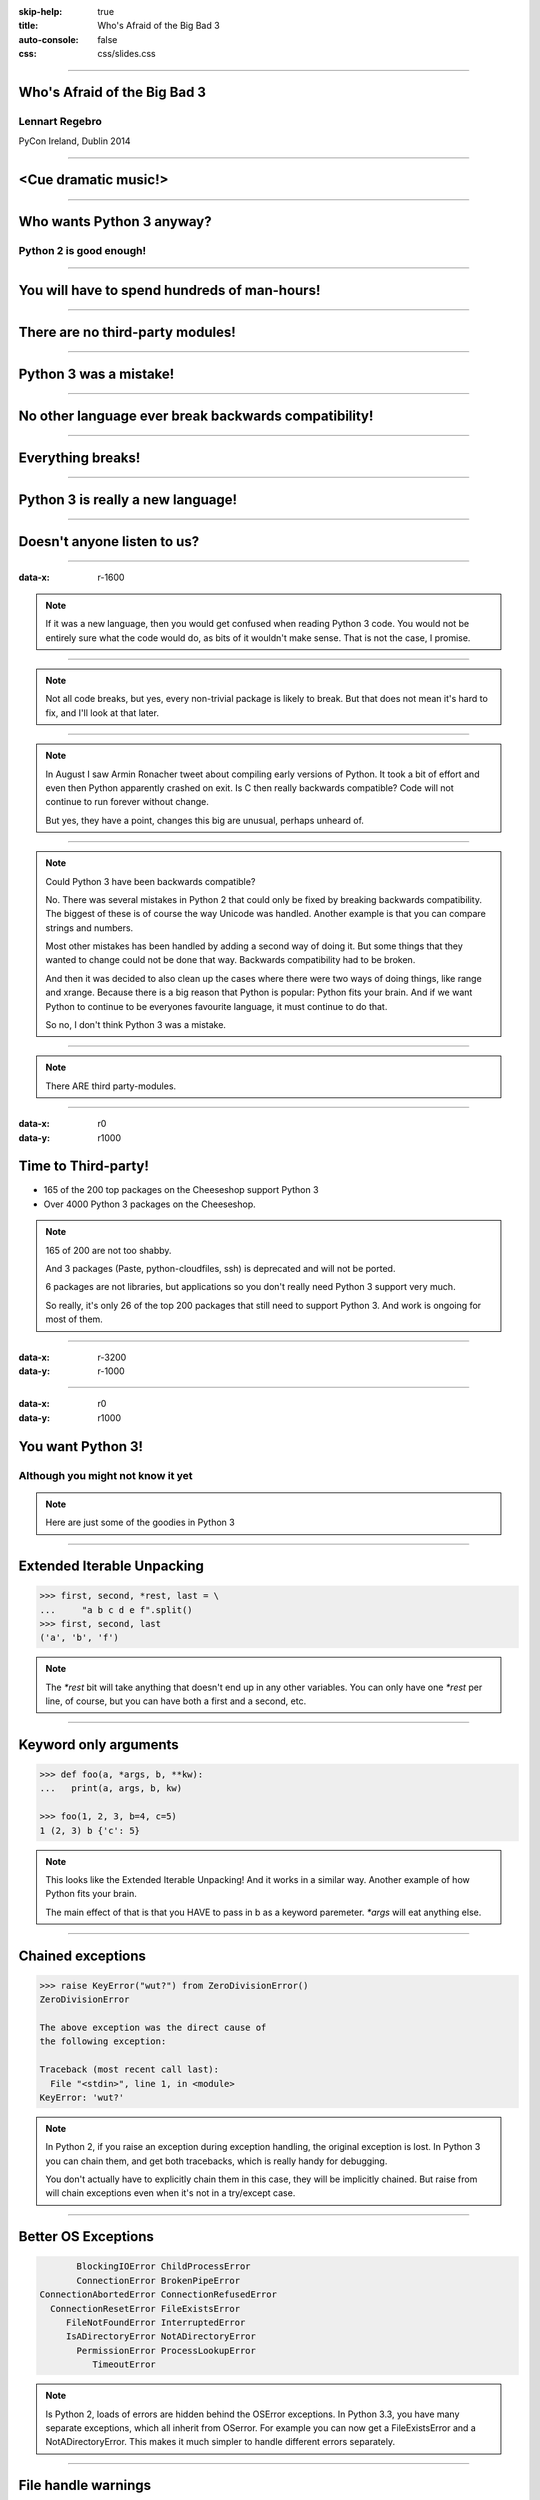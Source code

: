 :skip-help: true
:title: Who's Afraid of the Big Bad 3
:auto-console: false
:css: css/slides.css

----

Who's Afraid of the Big Bad 3
=============================

Lennart Regebro
---------------

PyCon Ireland, Dublin 2014

----

<Cue dramatic music!>
=====================

.. image:: images/giant.jpg


----

Who wants Python 3 anyway?
==========================

Python 2 is good enough!
------------------------

----

You will have to spend hundreds of man-hours!
=============================================

----

There are no third-party modules!
=================================

----

Python 3 was a mistake!
=======================

----

No other language ever break backwards compatibility!
=====================================================

----

Everything breaks!
==================

----

Python 3 is really a new language!
==================================

----

Doesn't anyone listen to us?
============================

.. image:: images/repressed.jpg

----

:data-x: r-1600

.. note::

    If it was a new language, then you would get confused when reading Python 3 code.
    You would not be entirely sure what the code would do, as bits of it wouldn't make sense.
    That is not the case, I promise.

----

.. note::

    Not all code breaks, but yes, every non-trivial package is likely to break.
    But that does not mean it's hard to fix, and I'll look at that later.

----

.. note::

    In August I saw Armin Ronacher tweet about compiling early versions of Python.
    It took a bit of effort and even then Python apparently crashed on exit.
    Is C then really backwards compatible?
    Code will not continue to run forever without change.

    But yes, they have a point, changes this big are unusual, perhaps unheard of.

----

.. note::

    Could Python 3 have been backwards compatible?

    No.
    There was several mistakes in Python 2 that could only be fixed by breaking backwards compatibility.
    The biggest of these is of course the way Unicode was handled.
    Another example is that you can compare strings and numbers.

    Most other mistakes has been handled by adding a second way of doing it.
    But some things that they wanted to change could not be done that way.
    Backwards compatibility had to be broken.

    And then it was decided to also clean up the cases where there were two ways of doing things, like range and xrange.
    Because there is a big reason that Python is popular: Python fits your brain.
    And if we want Python to continue to be everyones favourite language, it must continue to do that.

    So no, I don't think Python 3 was a mistake.

----

.. note::

    There ARE third party-modules.

----

:data-x: r0
:data-y: r1000

Time to Third-party!
====================

* 165 of the 200 top packages on the Cheeseshop support Python 3

* Over 4000 Python 3 packages on the Cheeseshop.

.. image:: images/py3pkgs.png

.. note::

    165 of 200 are not too shabby.

    And 3 packages (Paste, python-cloudfiles, ssh) is deprecated and will not be ported.

    6 packages are not libraries, but applications so you don't really need Python 3 support very much.

    So really, it's only 26 of the top 200 packages that still need to support Python 3.
    And work is ongoing for most of them.

----

:data-x: r-3200
:data-y: r-1000

----

:data-x: r0
:data-y: r1000

You want Python 3!
==================

Although you might not know it yet
----------------------------------

.. note::

    Here are just some of the goodies in Python 3

----

Extended Iterable Unpacking
===========================

.. code::

    >>> first, second, *rest, last = \
    ...     "a b c d e f".split()
    >>> first, second, last
    ('a', 'b', 'f')

.. note::

    The `*rest` bit will take anything that doesn't end up in any other variables.
    You can only have one `*rest` per line, of course, but you can have both a first and a second, etc.

----

Keyword only arguments
======================

.. code::

    >>> def foo(a, *args, b, **kw):
    ...   print(a, args, b, kw)

    >>> foo(1, 2, 3, b=4, c=5)
    1 (2, 3) b {'c': 5}

.. note::

    This looks like the Extended Iterable Unpacking!
    And it works in a similar way.
    Another example of how Python fits your brain.

    The main effect of that is that you HAVE to pass in b as a keyword paremeter.
    `*args` will eat anything else.

----

Chained exceptions
==================

.. code::

    >>> raise KeyError("wut?") from ZeroDivisionError()
    ZeroDivisionError

    The above exception was the direct cause of
    the following exception:

    Traceback (most recent call last):
      File "<stdin>", line 1, in <module>
    KeyError: 'wut?'

.. note::

    In Python 2, if you raise an exception during exception handling, the original exception is lost.
    In Python 3 you can chain them, and get both tracebacks, which is really handy for debugging.

    You don't actually have to explicitly chain them in this case, they will be implicitly chained.
    But raise from will chain exceptions even when it's not in a try/except case.

----

Better OS Exceptions
====================

.. code::

           BlockingIOError ChildProcessError
           ConnectionError BrokenPipeError
    ConnectionAbortedError ConnectionRefusedError
      ConnectionResetError FileExistsError
         FileNotFoundError InterruptedError
         IsADirectoryError NotADirectoryError
           PermissionError ProcessLookupError
              TimeoutError

.. note::

    Is Python 2, loads of errors are hidden behind the OSError exceptions.
    In Python 3.3, you have many separate exceptions, which all inherit from OSerror.
    For example you can now get a FileExistsError and a NotADirectoryError.
    This makes it much simpler to handle different errors separately.

----

File handle warnings
====================

.. code::

    __main__:1: ResourceWarning: unclosed file

.. note::

    If you don't close a file, you will get a warning when the file object is garbage collected.
    Very nice to make sure you don't leave open files around.

----

Yield from
==========

.. code::

    >>> def my_generator():
    ...     yield from range(1,5)
    ...     yield from range(10,15)
    ...
    >>> list(my_generator())
    [1, 2, 3, 4, 10, 11, 12, 13, 14]

.. note::

    You also have `yield from`, which let's you delegate your generator to a subgenerator.
    Extremely handy.

----

Simply super
============

Python 2
--------

.. code::

    super(ClassName, self).method(foo, bar)


Python 3
--------

.. code::

    super().method(foo, bar)

----

asyncio
=======

.. note::

    There are several new modules in later versions of Python 3.
    Most of them have backports so you can use them anyway.

    But one does not have a Python 2 backport, and that's asyncio.
    It's basically like Twisted, Gevent or Tornado, but with generators.
    It seems very cool, and you need Python 3.3 or later for that.

----

:data-x: r1600
:data-y: r-9000

.. note::

    Well, this really depends on the code you need to fix, and how much code of course.

    But essentially this might have been True in 2008 or 2009,
    both because you needed to support Python 2.4 and Python 3.1,
    but also because less libraries were available,
    so you needed to port more libraries that you didn't write.

    But today the situation is very different.
    Let's look at that.

----

:data-x: r0
:data-y: r-1000


Supporting Python 3 is not so bad
=================================

.. note::

    Although every package is likely to break in some way, most code will not break.

----

:data-x: r1600
:data-y: r0

Many changes are handled by 2to3
================================

* Exception syntax

* `print` is a function

* `xrange` is gone

* Standard library reorganisation

* etc...

.. note::

    Most changes are handled by 2to3, but maybe not always in the prettiest way.

----

Some changes need no handling at all
====================================

* dict.keys() no longer returns a list

* Indentation is stricter

* Long and Int are merged

.. note::

    Other changes typically will not affect you at all, unless you are violating good coding practices.

----

If you need Python 2 compatibility
==================================

.. code:: python

    >>> from __future__ import division
    >>> from __future__ import print_function
    >>> print("Three halves is written", 3/2, "with decimals.")
    Three halves is written 1.5 with decimals.

.. note::

    Other changes has explicit forward compatibility, like the new division and the print function.
    This is useful if you need to keep Python 2 compatibility,
    which you typically only need if you are adding Python 3 support to a library.

----

u'' is back!
============

.. note::

    Some backwards compatibility has also been added back in later Python 3 versions.
    The most important of those is that in Python 3.3 the u'' prefix for Unicode was added back.
    In addition there are now libraries out there that will help you, like six and futurize.

    This means that as long as you don't need to support Python 2.5 or Python 3.2,
    writing code that runs on both Python 2 and Python 3 is not that hard.

----

:data-x: r-6400
:data-y: r-1000

So what IS hard?
================

----

:data-x: r1600
:data-y: r0

API changes
===========

.. image:: images/runaway.jpg

.. note::

    If you need to change your libraries API to be Python 3 compatible, that's a pain.

----

Example 1: zope.component
=========================

.. code::

    class TheComponent(object):
        implements(ITheInterface)


.. note::

    This syntax used in Python 2 relies on how metaclasses work in Python 2.
    The implements statement is actually executed, and it inserts a metaclass in the local context,
    which in turn makes the class creation use a metaclass.

    This doesn't work in Python 3, because metaclasses are not declared in the class body.

----


Example 1: zope.component
=========================

.. code::

    @implementor(ITheInterface)
    class TheComponent(object):
        pass

.. note::

    But instead there is now class decorators.
    So the API needed to change.

    Lesson learned: Don't use Python magic as an API.
    That said, when this API was created in 2001 there wan't much choice.

    A fixer was needed to make it possible to change the API with 2to3.
    Writing fixers is HARD partly because it's badly documented.
    Try to avoid it.

----

Example 2: icalendar
====================

.. code::

    ical = str(icalendarobject)

.. note::

    In the module called icalendar there are icalendar objects.
    These represent an icalendar file, and to make the file you just make it into a string.
    The result is a UTF-8 encoded iCalendar string.

    But in Python 3, strings are Unicode. So this fails.

----

Example 2: icalendar
====================

.. code::

    ical = icalendarobject.to_ical()

.. note::

    Much better.

    Lesson learned: Don't use dunder methods as an API.

----

:data-x: r-6400
:data-y: r-1000

Bytes/Strings/Unicode
=====================

.. image:: images/handgrenade.jpg

.. note::

    And you may then wonder what it is that prompts some influential heavyweights to complain so much about Python 3.
    And the biggest issue is bytes/strings/unicode.

    But avoiding strings, bytes and Unicode is less easy.

    And the biggest issue is that the API for bytes and strings are slightly different.
    For example, if you iterate over a string, the values you get are one-character strings.
    However, if you iterate over a bytes string, you get integers!
    There are other differences as well, and this makes it hard to support both bytes and strings with the same API.

----

:data-x: r1600
:data-y: r0

You gotta keep'em separated!
============================

.. note::

    This means that you need to always cleanly separate when you work with binary data,
    and when you work with textual data.
    Don't use the same variables or functions for both Unicode text and binary data, if you can avoid it.

----

:data-x: r-3200
:data-y: r-1000

.. image:: images/intermission.jpg

----

:data-x: r1600
:data-y: r0

Practical Experiences
=====================

.. note::

    When preparing for this talk I decided to look at the current state of Python 3 support.
    I wanted to know how difficult it would typically be to help port the libraries you depend on.

    To do that I needed to port some package that I didn't already know intimately,
    that did webby stuff that required both Unicode and Bytes handling,
    which needed both Python 2 and Python 3 support,
    and which nobody had tried to add Python 3 support already.

    And I found Diazo.

----

:data-x: r1600
:data-y: r0

Diazo
=====

.. image:: images/diazo-concept.png

.. note::

    Diazo takes two HTML pages and maps bits of one page into another page according to a rule-set.
    It means you can have a designer create the design as static HTML
    and then you can map your dynamic site into that design without even modifying your site.
    So you can style your PHP site or your Plone site without actually knowing either PHP or Plone.
    Brilliant! We've used it on pretty much any site I've been involved with the last 4 years.

    This principle was first made by another application called called Deliverence,
    but Diazo implements it by compiling the rules into XSLT.
    You can then let nginx or apache do this mapping.
    Or you can use the included WSGI server, or you can use it as a library inside your web framework.

    So, how did I add Python 3 support?

----

Tool 1: caniusepython3
======================

https://caniusepython3.com/

.. code::

    $ caniusepython3 --project diazo

    You need 3 projects to transition to Python 3.
    Of those 3 projects, 2 has no direct
    dependencies blocking its transition:

      repoze.xmliter (which is blocking diazo)
      experimental.cssselect (which is blocking diazo)

.. note::

    This is both a command line tool and a website.
    It's not perfect, but it's helpful as a way to evaluate the application.
    In this case it turns out that experimental.cssselect works under Python 3, but does not declare it.

    So I checkout out repoze.xmliter, which turns out to use a package called collective.checkdocs that didn't support Python 3.
    caniusepython3 doesn't report that, because it's a package used during development and not a requirement.
    I could have just dropped the usage of collective.checkdocs, but I decided to add Python 3 support to it instead.

----

:data-x: r0
:data-y: r-1000


Adding Python 3 support to collective.checkdocs
===============================================

.. note::

    collective.checkdocs is a small utility to check that your package description renders to HTML properly.
    I mailed the original author to ask for permission, and I added some simple tests to the module as it had no tests.

----

:data-x: r-1600
:data-y: r0

Tool 2: 2to3
============

.. code::

    $ 2to3 -w .

.. note::

    I then ran 2to3 on the code to update things to Python 3.
    It didn't work perfectly, I needed to clean up the imports manually.
    I also needed to add a from __future__ import print_function to get it to run under Python 2.

    I added Python 3.2, 3.3 and 3.4 to the list of supported versions in setup.py,
    and cleaned up things a bit, add a MANIFEST.in etc, and release the module to Cheeseshop.

----

collective.checkdocs
====================

Time spent: ~4h
---------------

.. note::

    Total time spent, including some false starts and some problems I had with unrelated tools: Around 4 hours.

----

:data-x: r0
:data-y: r-1000

Adding Python 3 support to repoze.xmliter
=========================================

.. note::

    repoze.xmliter is a wrapper to lxml that you can iterate over.
    It will then give you chunks of byte strings of XML.

    Not the most exiting module on Cheeseshop, but it is interesting for this talk, as it needs to handle both binary data and text!
    This as we know, make it a Tricky Module.

    So how did I port it?
    This time 2to3 made a lot of changes, and of course broke the module under both Python 2 and Python 3.
    And trying to figure out if it was the tests that were broken or the module was very hard.
    So I ended up starting over.

    Then, I ran the tests under Python 3, and fixed problem by problem, manually.
    And efter each fix, I checked to make sure it was still running under Python 2.
    And that brings us to Tool 3.

----

:data-x: r1600
:data-y: r0

Tool 3a: Tox
============

.. code::

    $ tox

    __________________ summary __________________
      py26: commands succeeded
      py27: commands succeeded
    ERROR:   py34: commands failed
      pep8: commands succeeded

.. note::

    To make sure your module runs on several versions of Python you can use tox.
    It will create a virtualenv for each Python version you want to support and run the tests with it.
    This makes for a quick way to run tests under multiple Python versions.

    A small caveat emptor: I have loads of problems with it not working for certain Python version etc.
    I think it used to be good but seems to have become quite brittle,
    but I haven't had time to look into it.


----

Tool 3b: Virtualenv + bash
==========================

.. code::

    $ virtualenv-2.7 .venv/py27
    $ virtualenv-3.4 .venv/py34

And a small script:

.. code::

    #!/bin/bash
    .venv/py27/bin/python setup.py test
    .venv/py34/bin/python setup.py test

.. note::

    In that case you can simply create virtualenvs for the Python versions you support, and make a small script.
    If you have many tests you may need to scroll back to see if the tests passed or not but it works.

----

The Unicode problem
===================

.. code::

    if sys.version_info > (3,):
        unicode = str

    doctype_re_b = re.compile(
        b"^<!DOCTYPE\\s[^>]+>\\s*", re.MULTILINE)
    doctype_re_u = re.compile(
        u"^<!DOCTYPE\\s[^>]+>\\s*", re.MULTILINE)

    if isinstance(result, unicode):
        result, subs = doctype_re_u.subn(
            self.doctype, result, 1)
    else:
        result, subs = doctype_re_b.subn(
            self.doctype.encode(), result, 1)

.. note::

    So, it's a tricky module with unicode issues.
    A lot of the fixes I had to do was just making string literals into byte literals, especially in the tests.
    But I also had to in some cases add tests to check if a variable was bytes or unicode.

    And here we come to one of the biggest complaints about Python 3 that is actually true:
    This type of code often ends up ugly, and as we all know, type checking is unpythonic.

    I also needed to add tests for the Unicode support in repoze.xmliter.
    The support was there, but there were no tests for it.

----

repoze.xmliter
==============

Time spent: < 6h
----------------

.. note::

    In total the work to support Python 3 including false starts, cleanups and added tests was no more than 6 hours.

----

:data-x: r0
:data-y: r-1000

Adding Python 3 support to Diazo
================================

.. note::

    Now time had come to Diazo itself.
    And then it's time for another tool, futurize!

----

:data-x: r-1600
:data-y: r0

Tool 4: Futurize
================

.. code::

    $ pip install future

.. note::

    Future is a compatibility layer between Python 2 and Python 3,
    and also a set of fixers for 2to3 that preserve compatibility between Python 2 and Python 3.
    These sets of fixers are called futurize for moving from Python 2 to Python 3,
    and pasteurize for going the other way.

    So I tried to use futurize here, but that didn't work.
    In fact, I tried it for repoze.xmliter as well, and it didn't work then either.
    After running futurize the code stopped working in Python 2, and still did not work in Python 3.
    I fought with this a bit with repoze.xmliter, and ended up starting over.

    With Diazo I again first quickly tried to run the code through futurize to see if it would still work with Python 2 afterwards.
    Again it would not, so I did the same thing I did with repoze.xmliter, and would run the tests under Python 3,
    fix a test failure, make sure it still ran under Python 2, and then repeat.

    In the case of Diazo I was affected a lot by the import reorganization, so what I did here was I included future as a dependency,
    and I when I found a problem I would find a fixer that could solved that problem, and I ran that specific fixer.

----

Running a single fixer
======================

.. code::

    futurize -w -f <thespecificfixer> .

.. note::

    I could fix most problems like this, again except without Unicode problems.
    This is faster than doing the changes manually, unless you can do the changes with search and replace.

    The main thing I needed to do manually after this, was to change all the tests to use byte strings instead of native strings,
    and switch from cStringIO to io.BytesIO.

    When I submitted te Python 3 support as a pull request on github,
    I got some feedback about the way future's import hooks were used.
    It turned out when reading the code, that these import hooks were not actually needed.
    So I recommend you to look carefully at the changes each fix does to see if all it does is really needed,
    because sometimes it's not.

----

:data-x: r0
:data-y: r-1000

Updating the Diazo documentation
================================

.. note::

    The Diazo buildout includes a default test setup with Paste so you can develop your theme rules without nginx or Apache.
    But Paste is will not get support for Python 3.
    The test setup also uses a three Paste apps, like urlmap, static and proxy,
    and the documentation was based on using PasteDeploy-style ini-files to configure the server.
    So I needed to use a WSGI server that uses PasteDeploy and runs on both Python 2 and Python 3.


----

:data-x: r1600
:data-y: r0

Updating the documentation
==========================

1. Replace the WSGI server with gearbox

2. Replace Paster#urlmap with rutter

3. Replace Paster#static with ???

4. Replace Paster#proxy with ???

.. note::

    There is also a replacement for Pasters urlmap application in rutter.
    The replacements for Paster static and Paster proxy exists in WebOb, but WebOb has no PasteDeploy entrypoints.

----

Introducing webobentrypoints
============================

1. Replace the WSGI server with gearbox

2. Replace Paster#urlmap with rutter

3. Replace Paster#static with webobentrypoints#staticdir

4. Replace Paster#proxy with webobentrypoints#proxy

.. note::

    So I started a package simply called "webobentrypoints".
    As of today, it only contains PasteDeploy entry points for the static directory app and using the client app as a proxy,
    because that's what was needed. I'll try to get time to add entry points for the other apps as well.

    This took a long time because I neede to learn about the PasteDeploy entry points,
    and I needed to re-learn WSGI which I hadn't looked at for years.

    All in all this probably took 4-6 hours, of which maybe one was spent actually making the webobentrypoints package.

----

Diazo
=====

Adding Python 3 support to Diazo: ~3h
-------------------------------------

Switching from Paster: < 6h
---------------------------

.. note::

    So total time for Diazo itself was around 8 hours.

----

:data-x: r0
:data-y: r1000

Total time: Less than 20 hours!
===============================

.. note::

    So total time to add Python 3 support to Diazo was 15 to 20 hours.

    That included porting collective.checkdocs, repoze.xmliter, Diazo and writing webobentrypoints.
    Much of the time was not spent actually porting, but learning what the various modules actually did.

    repoze.xmliter and Diazo has not been release in Python 3 compatible versions yet, but that will happen sooner or later.

----

Conclusions
===========

* No, Python 3 is not a mistake!

* Yes, you want to use Python 3.

* No, it's really not that hard (mostly).

----

Just Do It!
===========

----

Yes We Can!
===========

----

YOLO!
=====

----

Been there, done that!
======================

----

You can do it!
==============

.. image:: images/arthur.jpg

----

:data-x: r1600
:data-y: r0

Questions?
==========

.. image:: images/questions.jpg

----

:data-x: r0
:data-y: r-1000

Thanks!
=======

Props to

* Aaron Meurer's talk "`10 awesome features of Python that you can't use because you refuse to upgrade to Python 3
  <http://asmeurer.github.io/python3-presentation/slides.html>`_"

* Loads of People on Twitter

* PyCon Ireland for inviting me
